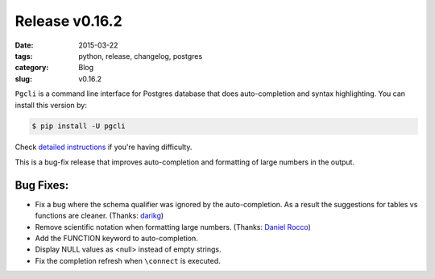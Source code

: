 Release v0.16.2
###############

:date: 2015-03-22
:tags: python, release, changelog, postgres
:category: Blog
:slug: v0.16.2

``Pgcli`` is a command line interface for Postgres database that does
auto-completion and syntax highlighting. You can install this version by:

.. code:: bash
   
   $ pip install -U pgcli

Check `detailed instructions`_ if you're having difficulty.

This is a bug-fix release that improves auto-completion and formatting of large
numbers in the output.

Bug Fixes:
----------

* Fix a bug where the schema qualifier was ignored by the auto-completion.
  As a result the suggestions for tables vs functions are cleaner. (Thanks: darikg_)
* Remove scientific notation when formatting large numbers. (Thanks: `Daniel Rocco`_)
* Add the FUNCTION keyword to auto-completion.
* Display NULL values as <null> instead of empty strings. 
* Fix the completion refresh when ``\connect`` is executed.

.. _`detailed instructions`: {filename}/pages/1.install.rst 
.. _`Daniel Rocco`: https://github.com/drocco007 
.. _darikg: https://github.com/darikg
